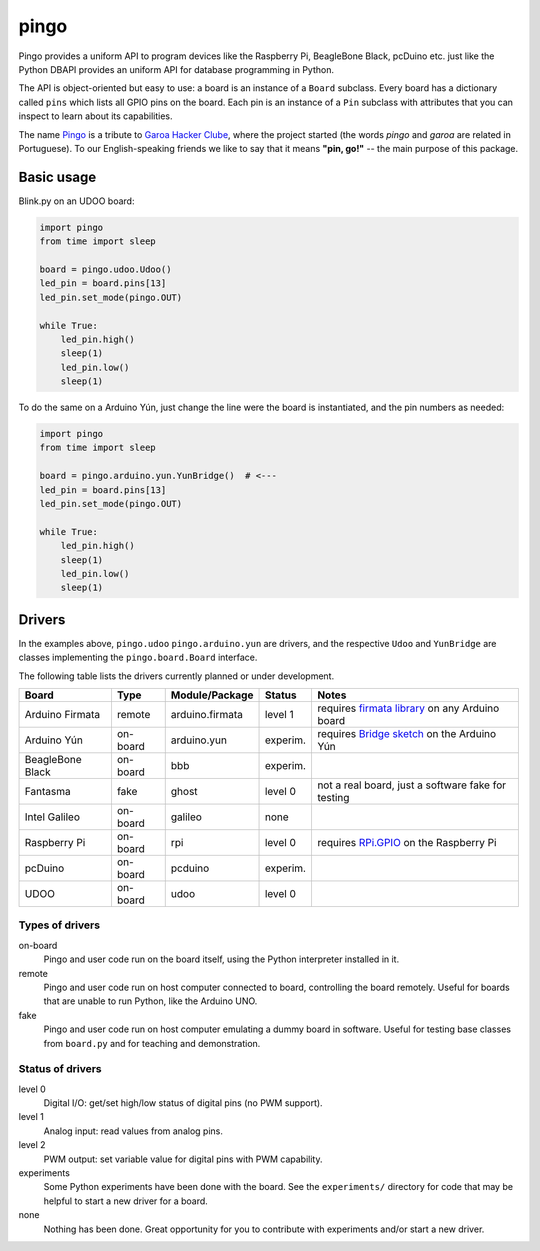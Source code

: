 pingo
=====

Pingo provides a uniform API to program devices like the Raspberry Pi, BeagleBone Black, pcDuino etc. just like the Python DBAPI provides an uniform API for database programming in Python.

The API is object-oriented but easy to use: a board is an instance of a ``Board`` subclass. Every board has a dictionary called ``pins`` which lists all GPIO pins on the board. Each pin is an instance of a ``Pin`` subclass with attributes that you can inspect to learn about its capabilities.

The name `Pingo`_ is a tribute to `Garoa Hacker Clube`_, where the project started (the words *pingo* and *garoa* are related in Portuguese). To our English-speaking friends we like to say that it means **"pin, go!"** -- the main purpose of this package.

.. _Pingo: https://garoa.net.br/wiki/Pingo
.. _Garoa Hacker Clube: https://garoa.net.br/wiki/Garoa_Hacker_Clube:About

-----------
Basic usage
-----------

Blink.py on an UDOO board:

.. code-block:: python

    import pingo
    from time import sleep

    board = pingo.udoo.Udoo()
    led_pin = board.pins[13]
    led_pin.set_mode(pingo.OUT)

    while True:
        led_pin.high()
        sleep(1)
        led_pin.low()
        sleep(1)

To do the same on a Arduino Yún, just change the line were the board is instantiated, and the pin numbers as needed:

.. code-block:: python

    import pingo
    from time import sleep

    board = pingo.arduino.yun.YunBridge()  # <---
    led_pin = board.pins[13]
    led_pin.set_mode(pingo.OUT)

    while True:
        led_pin.high()
        sleep(1)
        led_pin.low()
        sleep(1)

.. _drivers-table:

-------
Drivers
-------

In the examples above, ``pingo.udoo`` ``pingo.arduino.yun`` are drivers, and the respective ``Udoo`` and ``YunBridge`` are classes implementing the ``pingo.board.Board`` interface.

The following table lists the drivers currently planned or under development.

================ ======== =============== ======== ==================================================
Board            Type     Module/Package  Status   Notes
================ ======== =============== ======== ==================================================
Arduino Firmata  remote   arduino.firmata level 1  requires `firmata library`_ on any Arduino board
Arduino Yún      on-board arduino.yun     experim. requires `Bridge sketch`_ on the Arduino Yún
BeagleBone Black on-board bbb             experim.
Fantasma         fake     ghost           level 0  not a real board, just a software fake for testing
Intel Galileo    on-board galileo         none
Raspberry Pi     on-board rpi             level 0  requires `RPi.GPIO`_ on the Raspberry Pi
pcDuino          on-board pcduino         experim.
UDOO             on-board udoo            level 0
================ ======== =============== ======== ==================================================

.. _Firmata library: http://arduino.cc/en/reference/firmata
.. _Bridge sketch: http://arduino.cc/en/Reference/YunBridgeLibrary
.. _RPi.GPIO: https://pypi.python.org/pypi/RPi.GPIO

Types of drivers
----------------

on-board
    Pingo and user code run on the board itself, using the Python interpreter installed in it.

remote
    Pingo and user code run on host computer connected to board, controlling the board remotely. Useful for boards that are unable to run Python, like the Arduino UNO.

fake
    Pingo and user code run on host computer emulating a dummy board in software. Useful for testing base classes from ``board.py`` and for teaching and demonstration.

.. _status-of-drivers:

Status of drivers
-----------------

level 0
    Digital I/O: get/set high/low status of digital pins (no PWM support).

level 1
    Analog input: read values from analog pins.

level 2
    PWM output: set variable value for digital pins with PWM capability.

experiments
    Some Python experiments have been done with the board. See the ``experiments/`` directory for code that may be helpful to start a new driver for a board.

none
    Nothing has been done. Great opportunity for you to contribute with experiments and/or start a new driver.
